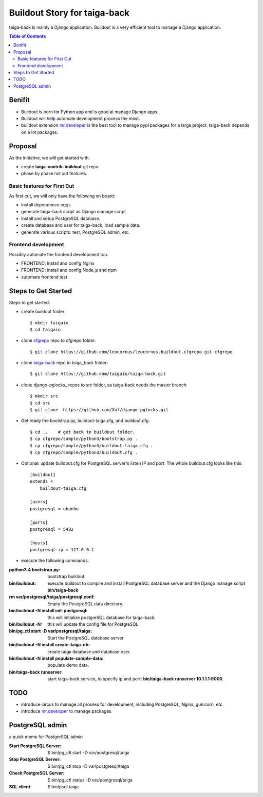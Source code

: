 Buildout Story for taiga-back
=============================

taiga-back is mainly a Django application.
Buildout is a very efficient tool to manage a Django application.

.. contents:: Table of Contents
    :depth: 5

Benifit
-------

- Buildout is born for Python app and is good at manage Django apps.
- Buildout will help automate development process the most.
- buildout extension mr.developer_ is the best tool to manage pypi
  packages for a large project. 
  taiga-back depends on a lot packages.

Proposal
--------

As the initiative, we will get started with:

- create **taiga-contrib-buildout** git repo.
- phase by phase roll out features.

Basic features for First Cut
~~~~~~~~~~~~~~~~~~~~~~~~~~~~

As first cut, we will only have the following on board:

- install dependence eggs
- generate taiga-back script as Django manage script
- install and setup PostgreSQL database.
- create database and user for taiga-back, load sample data.
- generate various scripts: test, PostgreSQL admin, etc.

Frontend development
~~~~~~~~~~~~~~~~~~~~

Possibly automate the frontend development too.

- FRONTEND: install and config Nginx
- FRONTEND: install and config Node.js and npm
- automate frontend test 

Steps to Get Started
--------------------

Steps to get started.

- create buildout folder::

    $ mkdir taigaio
    $ cd taigaio

- clone cfgrepo_ repo to cfgrepo folder::

    $ git clone https://github.com/leocornus/leocornus.buildout.cfgrepo.git cfgrepo

- clone taiga-back_ repo to taiga_back folder::

    $ git clone https://github.com/taigaio/taiga-back.git

- clone django-pglocks_ repos to src folder, as taiga-back needs
  the master branch::

    $ mkdir src
    $ cd src
    $ git clone  https://github.com/Xof/django-pglocks.git

- Get ready the bootstrap.py, buildout-taiga.cfg, and buildout.cfg::

    $ cd ..    # get back to buildout folder.
    $ cp cfgrepo/sample/python3/bootstrap.py .
    $ cp cfgrepo/sample/python3/buildout-taiga.cfg .
    $ cp cfgrepo/sample/python3/buildout.cfg .

- Optional: update buildout.cfg for PostgreSQL server's listen IP 
  and port. The whole buildout.cfg looks like this::

    [buildout]
    extends =
        buildout-taiga.cfg

    [users]
    postgresql = ubunbu

    [ports]
    postgresql = 5432

    [hosts]
    postgresql-ip = 127.0.0.1

- execute the following commands.

:python3.4 bootstrap.py:
    bootstrap buildout.
:bin/buildout:
    execute buildout to compile and install PostgreSQL database
    server and the Django manage script **bin/taiga-back**
:rm var/postgresql/taiga/postgresql.conf:
    Empty the PostgreSQL data directory.
:bin/buildout -N install init-postgresql:
    this will initialize postgreSQL database for taiga-back.
:bin/buildout -N:
    this will update the config file for PostgreSQL
:bin/pg_ctl start -D var/postgresql/taiga:
    Start the PostgreSQL database server
:bin/buildout -N install create-taiga-db:
    create taiga database and database user.
:bin/buildout -N install populate-sample-data:
    populate demo data.
:bin/taiga-back runserver:
    start taiga-back service, to specify ip and port:
    **bin/taiga-back runserver 10.1.1.1:9000**.

TODO
----

- introduce circus to manage all process for development, including
  PostgreSQL, Nginx, gunicorn, etc.
- introduce mr.developer_ to manage packages.

PostgreSQL admin
----------------

a quick memo for PostgreSQL admin

:Start PostgreSQL Server:
    $ bin/pg_ctl start -D var/postgresql/taiga
:Stop PostgreSQL Server:
    $ bin/pg_ctl stop -D var/postgresql/taiga
:Check PostgreSQL Server:
    $ bin/pg_ctl status -D var/postgresql/taiga
:SQL client:
    $ bin/psql taiga

.. _mr.developer: https://pypi.python.org/pypi/mr.developer
.. _cfgrepo: https://github.com/leocornus/leocornus.buildout.cfgrepo
.. _taiga-back: https://github.com/seanchen/taiga-back
.. _diango-pglocks: https://github.com/Xof/django-pglocks

